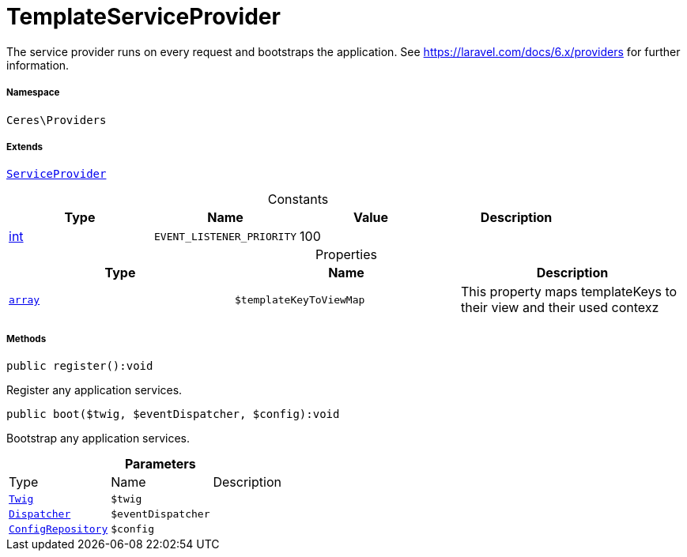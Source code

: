 :table-caption!:
:example-caption!:
:source-highlighter: prettify
:sectids!:
[[ceres__templateserviceprovider]]
= TemplateServiceProvider

The service provider runs on every request and bootstraps the application.
See https://laravel.com/docs/6.x/providers for further information.



===== Namespace

`Ceres\Providers`

===== Extends
xref:stable7@interface::Miscellaneous.adoc#miscellaneous_plugin_serviceprovider[`ServiceProvider`]



.Constants
|===
|Type |Name |Value |Description

|link:http://php.net/int[int^]
a|`EVENT_LISTENER_PRIORITY`
|100
|
|===


.Properties
|===
|Type |Name |Description

|link:http://php.net/array[`array`^]
a|`$templateKeyToViewMap`
|This property maps templateKeys to their view and their used contexz
|===


===== Methods

[source%nowrap, php]
[#register]
----

public register():void

----







Register any application services.

[source%nowrap, php]
[#boot]
----

public boot($twig, $eventDispatcher, $config):void

----







Bootstrap any application services.

.*Parameters*
|===
|Type |Name |Description
| xref:stable7@interface::Miscellaneous.adoc#miscellaneous_templates_twig[`Twig`]
a|`$twig`
|

| xref:stable7@interface::Miscellaneous.adoc#miscellaneous_events_dispatcher[`Dispatcher`]
a|`$eventDispatcher`
|

| xref:stable7@interface::Miscellaneous.adoc#miscellaneous_plugin_configrepository[`ConfigRepository`]
a|`$config`
|
|===


